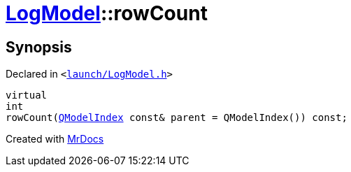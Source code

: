 [#LogModel-rowCount]
= xref:LogModel.adoc[LogModel]::rowCount
:relfileprefix: ../
:mrdocs:


== Synopsis

Declared in `&lt;https://github.com/PrismLauncher/PrismLauncher/blob/develop/launch/LogModel.h#L12[launch&sol;LogModel&period;h]&gt;`

[source,cpp,subs="verbatim,replacements,macros,-callouts"]
----
virtual
int
rowCount(xref:QModelIndex.adoc[QModelIndex] const& parent = QModelIndex()) const;
----



[.small]#Created with https://www.mrdocs.com[MrDocs]#
